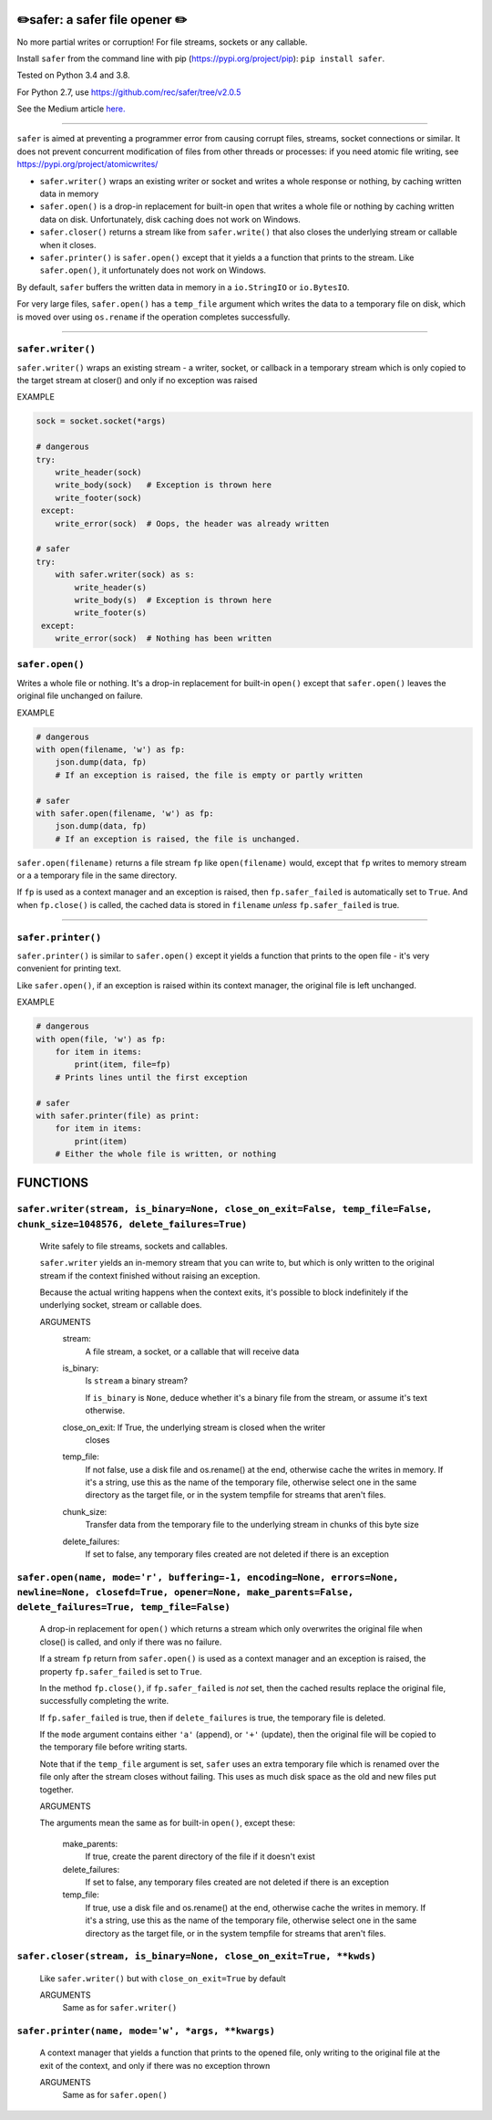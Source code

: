 ✏️safer: a safer file opener ✏️
-------------------------------

No more partial writes or corruption! For file streams, sockets or
any callable.

Install ``safer`` from the command line with pip
(https://pypi.org/project/pip): ``pip install safer``.

Tested on Python 3.4 and 3.8.

For Python 2.7, use https://github.com/rec/safer/tree/v2.0.5

See the Medium article `here. <https://medium.com/@TomSwirly/%EF%B8%8F-safer-a-safer-file-writer-%EF%B8%8F-5fe267dbe3f5>`_

|b1| |b2| |b3| |b4|

.. |b1| image:: https://img.shields.io/travis/rec/safer
   :alt: Travis (.org)
   :width: 24%

.. |b2| image:: https://img.shields.io/codecov/c/github/rec/safer
   :alt: Codecov
   :width: 24%

.. |b3| image:: https://img.shields.io/github/v/release/rec/safer
   :alt: GitHub release (latest SemVer)
   :width: 24%

.. |b4| image:: https://img.shields.io/pypi/pyversions/safer
   :alt: PyPI - Python Version
   :width: 24%

-----

``safer`` is aimed at preventing a programmer error from causing corrupt files,
streams, socket connections or similar.  It does not prevent concurrent
modification of files from other threads or processes: if you need atomic file
writing, see https://pypi.org/project/atomicwrites/

* ``safer.writer()`` wraps an existing writer or socket and writes a whole
  response or nothing, by caching written data in memory

* ``safer.open()`` is a drop-in replacement for built-in ``open`` that
  writes a whole file or nothing by caching written data on disk.
  Unfortunately, disk caching does not work on Windows.

* ``safer.closer()`` returns a stream like from ``safer.write()`` that also
  closes the underlying stream or callable when it closes.

* ``safer.printer()`` is ``safer.open()`` except that it yields a
  a function that prints to the stream.  Like ``safer.open()``, it
  unfortunately does not work on Windows.

By default, ``safer`` buffers the written data in memory in a ``io.StringIO``
or ``io.BytesIO``.

For very large files, ``safer.open()`` has a ``temp_file`` argument which
writes the data to a temporary file on disk, which is moved over using
``os.rename`` if the operation completes successfully.

------------------

``safer.writer()``
==================

``safer.writer()`` wraps an existing stream - a writer, socket, or callback
in a temporary stream which is only copied to the target stream at closer() and
only if no exception was raised

EXAMPLE

.. code-block:: python

    sock = socket.socket(*args)

    # dangerous
    try:
        write_header(sock)
        write_body(sock)   # Exception is thrown here
        write_footer(sock)
     except:
        write_error(sock)  # Oops, the header was already written

    # safer
    try:
        with safer.writer(sock) as s:
            write_header(s)
            write_body(s)  # Exception is thrown here
            write_footer(s)
     except:
        write_error(sock)  # Nothing has been written

``safer.open()``
=================

Writes a whole file or nothing. It's a drop-in replacement for built-in
``open()`` except that ``safer.open()`` leaves the original file unchanged on
failure.

EXAMPLE

.. code-block:: python

    # dangerous
    with open(filename, 'w') as fp:
        json.dump(data, fp)
        # If an exception is raised, the file is empty or partly written

    # safer
    with safer.open(filename, 'w') as fp:
        json.dump(data, fp)
        # If an exception is raised, the file is unchanged.


``safer.open(filename)`` returns a file stream ``fp`` like ``open(filename)``
would, except that ``fp`` writes to memory stream or a a temporary file in the
same directory.

If ``fp`` is used as a context manager and an exception is raised, then
``fp.safer_failed`` is automatically set to ``True``. And when ``fp.close()``
is called, the cached data is stored in ``filename`` *unless*
``fp.safer_failed`` is true.

------------------------------------

``safer.printer()``
===================

``safer.printer()`` is similar to ``safer.open()`` except it yields a function
that prints to the open file - it's very convenient for printing text.

Like ``safer.open()``, if an exception is raised within its context manager,
the original file is left unchanged.

EXAMPLE

.. code-block:: python

    # dangerous
    with open(file, 'w') as fp:
        for item in items:
            print(item, file=fp)
        # Prints lines until the first exception

    # safer
    with safer.printer(file) as print:
        for item in items:
            print(item)
        # Either the whole file is written, or nothing

FUNCTIONS
---------

``safer.writer(stream, is_binary=None, close_on_exit=False, temp_file=False, chunk_size=1048576, delete_failures=True)``
========================================================================================================================

    Write safely to file streams, sockets and callables.

    ``safer.writer`` yields an in-memory stream that you can write
    to, but which is only written to the original stream if the
    context finished without raising an exception.

    Because the actual writing happens when the context exits, it's possible
    to block indefinitely if the underlying socket, stream or callable does.

    ARGUMENTS
      stream:
        A file stream, a socket, or a callable that will receive data

      is_binary:
        Is ``stream`` a binary stream?

        If ``is_binary`` is ``None``, deduce whether it's a binary file from
        the stream, or assume it's text otherwise.

      close_on_exit: If True, the underlying stream is closed when the writer
        closes

      temp_file:
        If not false, use a disk file and os.rename() at the end, otherwise
        cache the writes in memory.  If it's a string, use this as the
        name of the temporary file, otherwise select one in the same
        directory as the target file, or in the system tempfile for streams
        that aren't files.

      chunk_size:
        Transfer data from the temporary file to the underlying stream in
        chunks of this byte size

      delete_failures:
        If set to false, any temporary files created are not deleted
        if there is an exception
    

``safer.open(name, mode='r', buffering=-1, encoding=None, errors=None, newline=None, closefd=True, opener=None, make_parents=False, delete_failures=True, temp_file=False)``
============================================================================================================================================================================

    A drop-in replacement for ``open()`` which returns a stream which only
    overwrites the original file when close() is called, and only if there was
    no failure.

    If a stream ``fp`` return from ``safer.open()`` is used as a context
    manager and an exception is raised, the property ``fp.safer_failed`` is
    set to ``True``.

    In the method ``fp.close()``, if ``fp.safer_failed`` is *not* set, then the
    cached results replace the original file, successfully completing the
    write.

    If ``fp.safer_failed`` is true, then if ``delete_failures`` is true, the
    temporary file is deleted.

    If the ``mode`` argument contains either ``'a'`` (append), or ``'+'``
    (update), then the original file will be copied to the temporary file
    before writing starts.

    Note that if the ``temp_file`` argument is set, ``safer`` uses an extra
    temporary file which is renamed over the file only after the stream closes
    without failing. This uses as much disk space as the old and new files put
    together.

    ARGUMENTS

    The arguments mean the same as for built-in ``open()``, except these:

      make_parents:
        If true, create the parent directory of the file if it doesn't exist

      delete_failures:
        If set to false, any temporary files created are not deleted
        if there is an exception

      temp_file:
        If true, use a disk file and os.rename() at the end, otherwise
        cache the writes in memory.  If it's a string, use this as the
        name of the temporary file, otherwise select one in the same
        directory as the target file, or in the system tempfile for streams
        that aren't files.
    

``safer.closer(stream, is_binary=None, close_on_exit=True, **kwds)``
====================================================================

    Like ``safer.writer()`` but with ``close_on_exit=True`` by default

    ARGUMENTS
      Same as for ``safer.writer()``
    

``safer.printer(name, mode='w', *args, **kwargs)``
==================================================

    A context manager that yields a function that prints to the opened file,
    only writing to the original file at the exit of the context,
    and only if there was no exception thrown

    ARGUMENTS
      Same as for ``safer.open()``
